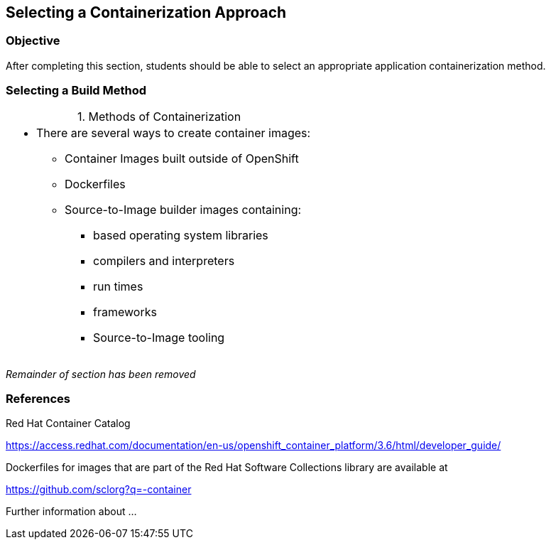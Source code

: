 == Selecting a Containerization Approach

=== Objective
After completing this section, students should be able to select an appropriate
application containerization method.

=== Selecting a Build Method
:table-caption:
:table-number: 0
.Methods of Containerization
[width="100%",cols="1a"]
|===
|
* There are several ways to create container images:
** Container Images built outside of OpenShift
** Dockerfiles
** Source-to-Image builder images containing:
*** based operating system libraries
*** compilers and interpreters
*** run times
*** frameworks
*** Source-to-Image tooling
|===

_Remainder of section has been removed_

=== References
Red Hat Container Catalog

https://access.redhat.com/documentation/en-us/openshift_container_platform/3.6/html/developer_guide/

Dockerfiles for images that are part of the Red Hat Software Collections
library are available at

https://github.com/sclorg?q=-container

Further information about ...

